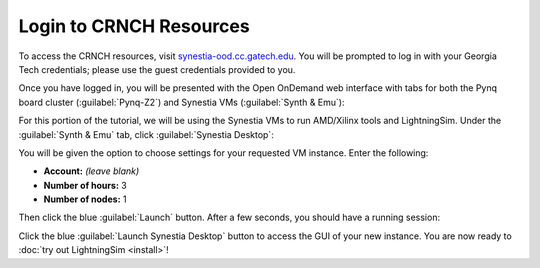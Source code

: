 Login to CRNCH Resources
========================

To access the CRNCH resources, visit `synestia-ood.cc.gatech.edu <https://synestia-ood.cc.gatech.edu/>`_. You will be prompted to log in with your Georgia Tech credentials; please use the guest credentials provided to you.

Once you have logged in, you will be presented with the Open OnDemand web interface with tabs for both the Pynq board cluster (:guilabel:`Pynq-Z2`) and Synestia VMs (:guilabel:`Synth & Emu`):

.. image:: /images/pynq_cluster_synestia_ood.png
  :alt: Screenshot of the Open OnDemand web interface.

For this portion of the tutorial, we will be using the Synestia VMs to run AMD/Xilinx tools and LightningSim. Under the :guilabel:`Synth & Emu` tab, click :guilabel:`Synestia Desktop`:

.. image:: /images/synestia_ood_vnc_desktop.png
  :alt: Screenshot of the :guilabel:`Synestia Desktop` option within the :guilabel:`Synth & Emu` tab of the Open OnDemand web interface.

You will be given the option to choose settings for your requested VM instance. Enter the following:

* **Account:** *(leave blank)*
* **Number of hours:** 3
* **Number of nodes:** 1

.. image:: /images/synestia_ood_vnc_settings.png
  :alt: Screenshot of the :guilabel:`Synestia Desktop` launch settings within Open OnDemand.

Then click the blue :guilabel:`Launch` button. After a few seconds, you should have a running session:

.. image:: /images/synestia_ood_vnc_desktop_2.png
  :alt: Screenshot of a :guilabel:`Synestia Desktop` instance within Open OnDemand.

Click the blue :guilabel:`Launch Synestia Desktop` button to access the GUI of your new instance. You are now ready to :doc:`try out LightningSim <install>`!
